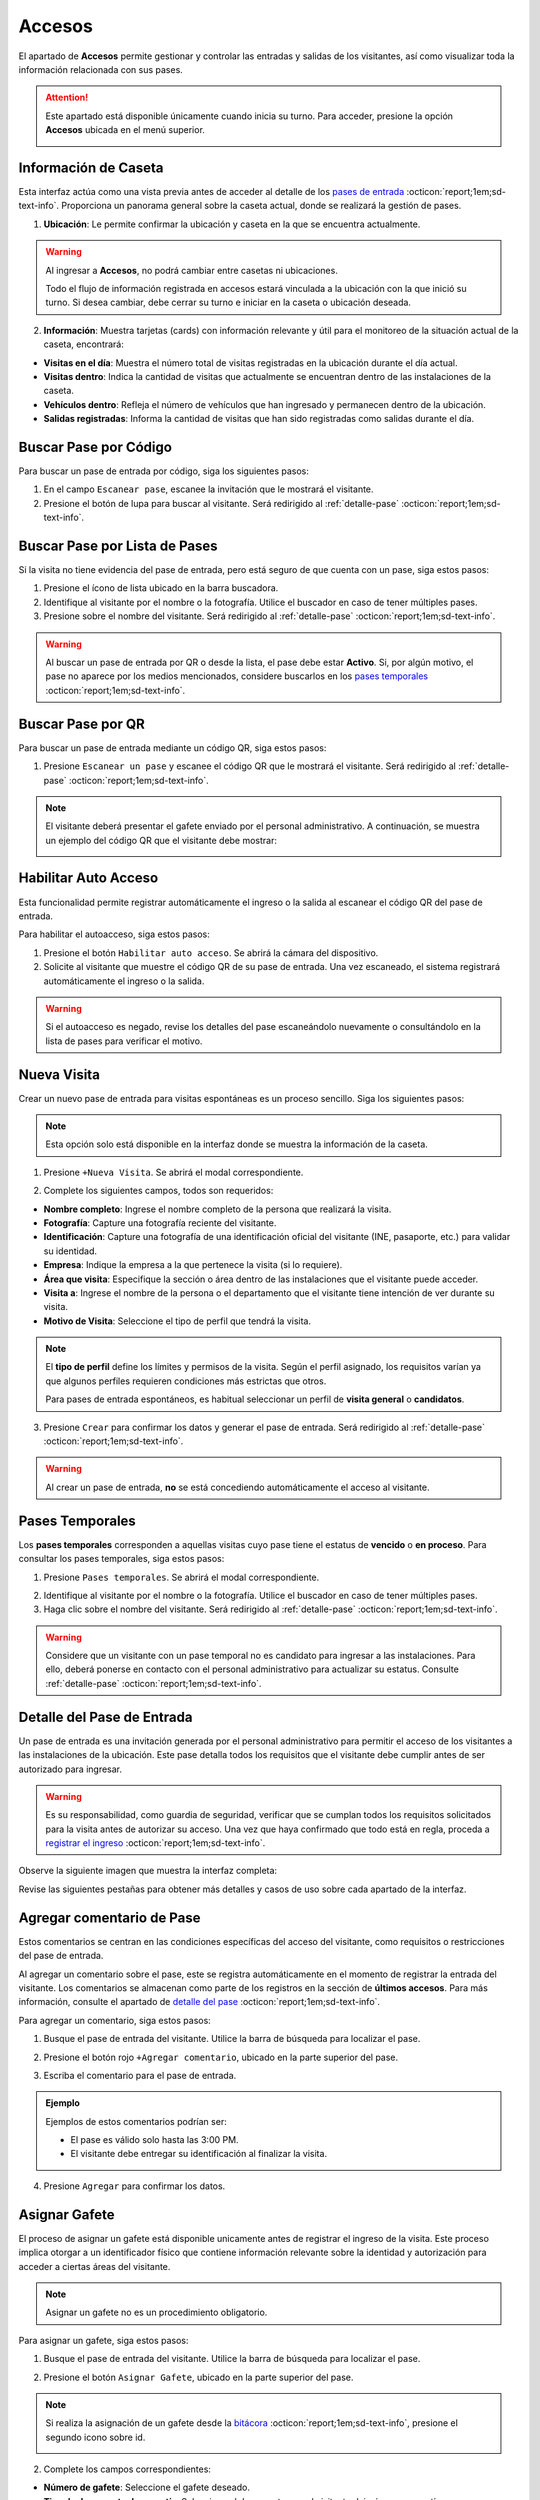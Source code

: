 
Accesos
=======

El apartado de **Accesos** permite gestionar y controlar las entradas y salidas de los visitantes, así como visualizar toda la información relacionada con sus pases.

.. attention:: Este apartado está disponible únicamente cuando inicia su turno. Para acceder, presione la opción **Accesos** ubicada en el menú superior.

    .. image:: /imgs/Soter/Soter25.png

Información de Caseta
---------------------

Esta interfaz actúa como una vista previa antes de acceder al detalle de los `pases de entrada <#detalle-pase>`_ :octicon:`report;1em;sd-text-info`. Proporciona un panorama general sobre la caseta actual, donde se realizará la gestión de pases.
 
1. **Ubicación**: Le permite confirmar la ubicación y caseta en la que se encuentra actualmente.

.. warning:: Al ingresar a **Accesos**, no podrá cambiar entre casetas ni ubicaciones. 
    
    Todo el flujo de información registrada en accesos estará vinculada a la ubicación con la que inició su turno. Si desea cambiar, debe cerrar su turno e iniciar en la caseta o ubicación deseada.

2. **Información**: Muestra tarjetas (cards) con información relevante y útil para el monitoreo de la situación actual de la caseta, encontrará:
   
- **Visitas en el día**: Muestra el número total de visitas registradas en la ubicación durante el día actual.
- **Visitas dentro**: Indica la cantidad de visitas que actualmente se encuentran dentro de las instalaciones de la caseta.
- **Vehículos dentro**: Refleja el número de vehículos que han ingresado y permanecen dentro de la ubicación.
- **Salidas registradas**: Informa la cantidad de visitas que han sido registradas como salidas durante el día.

.. image:: /imgs/Soter/Soter24.png
    :width: 880px

.. _buscador-pases:

Buscar Pase por Código
----------------------

Para buscar un pase de entrada por código, siga los siguientes pasos:

1. En el campo ``Escanear pase``, escanee la invitación que le mostrará el visitante.
2. Presione el botón de lupa para buscar al visitante. Será redirigido al :ref:`detalle-pase` :octicon:`report;1em;sd-text-info`.

.. image:: /imgs/Soter/Soter61.png

Buscar Pase por Lista de Pases
------------------------------

Si la visita no tiene evidencia del pase de entrada, pero está seguro de que cuenta con un pase, siga estos pasos:

1. Presione el ícono de lista ubicado en la barra buscadora.
2. Identifique al visitante por el nombre o la fotografía. Utilice el buscador en caso de tener múltiples pases.
3. Presione sobre el nombre del visitante. Será redirigido al :ref:`detalle-pase` :octicon:`report;1em;sd-text-info`.

.. warning:: Al buscar un pase de entrada por QR o desde la lista, el pase debe estar **Activo**. Si, por algún motivo, el pase no aparece por los medios mencionados, considere buscarlos en los `pases temporales <#pases-temp>`_ :octicon:`report;1em;sd-text-info`.

.. image:: /imgs/Soter/Soter27.png
    :width: 500px

Buscar Pase por QR
------------------

Para buscar un pase de entrada mediante un código QR, siga estos pasos:  

1. Presione ``Escanear un pase`` y escanee el código QR que le mostrará el visitante. Será redirigido al :ref:`detalle-pase` :octicon:`report;1em;sd-text-info`.  

.. note:: El visitante deberá presentar el gafete enviado por el personal administrativo. A continuación, se muestra un ejemplo del código QR que el visitante debe mostrar:  

    .. image:: /imgs/Soter/Soter129.png  
        :width: 300px 

Habilitar Auto Acceso
---------------------

Esta funcionalidad permite registrar automáticamente el ingreso o la salida al escanear el código QR del pase de entrada.

Para habilitar el autoacceso, siga estos pasos:

1. Presione el botón ``Habilitar auto acceso``. Se abrirá la cámara del dispositivo.
2. Solicite al visitante que muestre el código QR de su pase de entrada. Una vez escaneado, el sistema registrará automáticamente el ingreso o la salida.

.. image:: /imgs/Soter/Soter128.png
    :width: 500px

.. warning:: Si el autoacceso es negado, revise los detalles del pase escaneándolo nuevamente o consultándolo en la lista de pases para verificar el motivo.

Nueva Visita
------------

Crear un nuevo pase de entrada para visitas espontáneas es un proceso sencillo. Siga los siguientes pasos:

.. note:: Esta opción solo está disponible en la interfaz donde se muestra la información de la caseta.

1. Presione ``+Nueva Visita``. Se abrirá el modal correspondiente.

.. image:: /imgs/Soter/Soter62.png

2. Complete los siguientes campos, todos son requeridos:

- **Nombre completo**: Ingrese el nombre completo de la persona que realizará la visita.
- **Fotografía**: Capture una fotografía reciente del visitante.
- **Identificación**: Capture una fotografía de una identificación oficial del visitante (INE, pasaporte, etc.) para validar su identidad.
- **Empresa**: Indique la empresa a la que pertenece la visita (si lo requiere).
- **Área que visita**: Especifique la sección o área dentro de las instalaciones que el visitante puede acceder.
- **Visita a**: Ingrese el nombre de la persona o el departamento que el visitante tiene intención de ver durante su visita.
- **Motivo de Visita**: Seleccione el tipo de perfil que tendrá la visita.

.. note:: El **tipo de perfil** define los límites y permisos de la visita. Según el perfil asignado, los requisitos varían ya que algunos perfiles requieren condiciones más estrictas que otros.

    Para pases de entrada espontáneos, es habitual seleccionar un perfil de  **visita general** o **candidatos**.

.. image:: /imgs/Soter/Soter28.png
    :width: 500px

3. Presione ``Crear`` para confirmar los datos y generar el pase de entrada. Será redirigido al :ref:`detalle-pase` :octicon:`report;1em;sd-text-info`.

.. warning:: Al crear un pase de entrada, **no** se está concediendo automáticamente el acceso al visitante.

.. _pases-temp:

Pases Temporales
----------------

Los **pases temporales** corresponden a aquellas visitas cuyo pase tiene el estatus de **vencido** o **en proceso**. 
Para consultar los pases temporales, siga estos pasos:

1. Presione ``Pases temporales``. Se abrirá el modal correspondiente.

.. image:: /imgs/Soter/Soter63.png

2. Identifique al visitante por el nombre o la fotografía. Utilice el buscador en caso de tener múltiples pases.
3. Haga clic sobre el nombre del visitante. Será redirigido al :ref:`detalle-pase` :octicon:`report;1em;sd-text-info`.

.. warning:: Considere que un visitante con un pase temporal no es candidato para ingresar a las instalaciones. Para ello, deberá ponerse en contacto con el personal administrativo para actualizar su estatus. Consulte :ref:`detalle-pase` :octicon:`report;1em;sd-text-info`.

.. image:: /imgs/Soter/Soter29.png
    :width: 500px

.. _detalle-pase:

Detalle del Pase de Entrada
---------------------------

Un pase de entrada es una invitación generada por el personal administrativo para permitir el acceso de los visitantes a las instalaciones de la ubicación. Este pase detalla todos los requisitos que el visitante debe cumplir antes de ser autorizado para ingresar. 

.. warning:: Es su responsabilidad, como guardia de seguridad, verificar que se cumplan todos los requisitos solicitados para la visita antes de autorizar su acceso. Una vez que haya confirmado que todo está en regla, proceda a `registrar el ingreso <#registrar-visita>`_ :octicon:`report;1em;sd-text-info`.

Observe la siguiente imagen que muestra la interfaz completa:

.. image:: /imgs/Soter/Soter30.png
   :width: 880px

Revise las siguientes pestañas para obtener más detalles y casos de uso sobre cada apartado de la interfaz.

.. tab-set::

    .. tab-item:: Información personal

        En este apartado, podrá encontrar información personal de la visita, incluyendo:

        .. grid:: 2
            :gutter: 0

            .. grid-item-card::
                :columns: 6

                - **Folio**: Identificador único del pase de entrada.
                
                .. note:: El folio es distinto del código QR.

                - **Etiqueta de pase**: Ubicada en la esquina superior derecha, esta etiqueta especifica si el pase es para registrar una **Entrada** o **Salida**. 
                
                .. note:: La etiqueta cambia de acuerdo con el estado del pase.
                
                - **Fotografía**: Imagen del visitante.
                
                - **Identificación**: Imagen de una identificación del visitante.
                
                - **Nombre**: Nombre completo del visitante.
                
                - **Tipo de pase**: Especifica el tipo de pase asignado a la visita.

                .. attention:: Preste especial atención al tipo de pase, ya que determina los permisos que el visitante debe cumplir. Consulte el apartado sobre permisos y certificaciones para más detalles.

                - **Empresa**: Razón social del contratista que recibe la visita (si aplica).
                
                - **Motivo de visita**: Razón por la cual el visitante ingresa a las instalaciones.

            .. grid-item-card::
                :columns: 6

                .. image:: /imgs/Soter/Soter34.png

        - **Visita a**: Empleados dentro de la instalación a quienes el visitante se dirigirá.

        .. note:: Por cada empleado, tendrá las siguientes opciones:

            - **Llamada**: Permite realizar una llamada en caso necesario.

            .. image:: /imgs/Soter/Soter35.png
                :width: 500px

            - **Mensaje**: Facilita la comunicación con el empleado cuando sea requerido.

            .. image:: /imgs/Soter/Soter36.png
                :width: 500px

            Estas opciones suelen utilizarse para contactar a la persona que generó el pase de entrada. Si encuentra algún inconveniente relacionado con el estatus, permisos, accesos permitidos o cualquier otra situación, contacte a la persona correspondiente.

        - **Gafete y locker**: Especifica el gafete y locker asignados al visitante, estos campos varían según si se ha asignado un gafete.
        
        - **Estatus**: Este campo le permite conocer si el pase de entrada está **activo**.

        .. caution:: Si el estatus es diferente a **activo**, no podrá registrar la entrada del visitante.

        - **Vigencia del pase**: Indica la fecha de vencimiento del pase.

        - **Días disponibles**: Muestra los días en que la visita está autorizada para ingresar a las instalaciones. 
        
        .. note:: Los días permitidos se resaltan en color negro.

    .. tab-item:: Comentarios/instrucciones de visita
        
        Estos comentarios se refieren a detalles sobre la interacción con el visitante, como indicaciones para su atención, acompañamiento durante la visita, instrucciones especiales, etc.

        .. admonition:: Ejemplo
            :class: pied-piper
 
            Ejemplos de estos comentarios podrían ser: 
            
            - La visita necesita acompañamiento durante todo el recorrido
            - El visitante está interesado en revisar las instalaciones de producción.

        Para agregar un comentario, siga estos pasos:

        1. Presione el botón verde ``+Agregar comentario``.

        .. image:: /imgs/Soter/Soter37.png
            :width: 500px
            
        2. Escriba el comentario para el pase de entrada.
        3. Presione ``Agregar`` para confirmar los datos. Podrá ver el comentario en la sección correspondiente.
        
        .. image:: /imgs/Soter/Soter38.png

    .. tab-item:: Últimos accesos

        Esta sección muestra un historial reciente de las entradas y salidas del visitante. Esta sección incluye:

        - **Visitó a**: Empleado al que se dirigió el visitante.
        - **Fecha y hora**: Detalles de la fecha y hora de cada acceso.
        - **Duración**: Tiempo que el visitante permaneció en las instalaciones.
        - **Comentarios**: Notas relevantes registradas durante cada acceso, que pueden incluir instrucciones o detalles adicionales para próximas entradas.

        .. image:: /imgs/Soter/Soter39.png
            :width: 500px

        Para visualizar el comentario de un acceso, simplemente seleccione el ícono de mensaje correspondiente.

        .. image:: /imgs/Soter/Soter40.png
            :width: 500px

    .. tab-item:: Permisos/certificaciones

        Esta sección presenta una lista de los permisos y certificaciones que el visitante debe cumplir antes de ingresar a las instalaciones. Esto incluye documentación, aprobaciones específicas y pruebas que varían según el perfil del visitante. En esta sección deberá:

        - Verificar el estado de cada permiso, que puede ser **autorizado**, **pendiente** o **vencido**. 

        .. warning:: Asegúrese de que todos los permisos tengan un estatus **autorizado**, ya que esto garantiza que solo quienes cumplen con los requisitos puedan acceder.

        - Contactar a la persona responsable si algún permiso o certificación presenta un estatus diferente al **autorizado**, para que se realicen las actualizaciones necesarias en la documentación del visitante.

        .. note:: El proceso de actualización es una tarea que le compete al área administrativa que generó el pase de entrada.

        .. image:: /imgs/Soter/Soter41.png
            :width: 500px
        
        .. attention:: Es su responsabilidad asegurarse de que se cumplan todos los requisitos especificados.

    .. tab-item:: Accesos permitidos

        Esta sección específica las áreas a las que un visitante tiene autorización ingresar. Esta sección incluye:

        - **Área**: Lista de áreas específicas a las que el visitante tiene acceso.
        - **Comentario**: Cualquier requisito adicional que deba cumplir el visitante para ingresar a las áreas autorizadas, como portar un gafete, equipo o estar acompañado por personal autorizado.

        .. image:: /imgs/Soter/Soter42.png
            :width: 500px

    .. tab-item:: Equipos autorizados

        Esta sección le permite registrar cualquier equipo o herramienta que un visitante desee ingresar a las instalaciones.

        **Seleccionar Equipo**

        La selección de un equipo especifica su **autorización** y queda registrada junto con el ingreso del visitante. Para seleccionar un equipo, siga:

        1. Marque la casilla correspondiente a la herramienta o equipo que deseas autorizar.

        .. note:: Si aún no hay equipos en la bitácora, añada uno nuevo. Este se registrará y seleccionará automáticamente en la bitácora.

        .. image:: /imgs/Soter/Soter43.png

        **Visualizar Equipos Registrados**

        A medida que un visitante pasa más tiempo en las instalaciones, se crea un historial de equipos utilizados. Para consultar todos los registros de los equipos, siga:

        1. Presione el botón azul de lista ubicado en la esquina superior de la bitácora. Se abrirá un modal con todos los equipos o herramientas registrados en el pase de la visita.
        2. Presione **Cerrar** para salir del modal.

        .. image:: /imgs/Soter/Soter44.png

        **Agregar Equipo**

        Para agregar un nuevo equipo, siga los siguientes pasos:

        1. Presione el botón **+Agregar Equipo**. Se abrirá el modal correspondiente.

        .. note:: Si agrega equipos desde la `bitácora <#bitacora>`_ :octicon:`report;1em;sd-text-info`, presione el tercer icono.

            .. image:: /imgs/Soter/Soter52.png

        2. Complete los siguientes campos:

        - **Tipo de Equipo**: Seleccione la clasificación del equipo o herramienta.
        - **Nombre del Artículo**: Descripción o denominación específica del equipo o herramienta.
        - **Marca**: Fabricante del equipo (opcional).
        - **Modelo**: Indica el modelo del equipo.
        - **Número de Serie**: Identificador único del equipo (opcional).
        - **Color**: Seleccione el color del equipo o herramienta.

        3. Presione el botón **Agregar** para confirmar los datos. El registro se reflejará en la bitácora.

        .. image:: /imgs/Soter/Soter45.png

    .. tab-item:: Vehículos Autorizados

        Esta sección permite el registro de un vehículo con el que el visitante desea ingresar a las instalaciones (si aplica).

        **Seleccionar Vehículo**

        La selección de un vehículo indica su **autorización** y se asocia al ingreso del visitante. 
        
        .. note:: Si agrega un vehículo desde la `bitácora <#bitacora>`_ :octicon:`report;1em;sd-text-info`, presione el cuarto icono.

            .. image:: /imgs/Soter/Soter53.png

        Para autorizar un vehículo:

        1. Marque el botón de opción única correspondiente al vehículo que desea autorizar.

        .. note:: Si aún no hay vehículos registrados, añada uno nuevo. Este se registrará y seleccionará automáticamente. Considere que solo se puede registrar un vehículo por visita.

        .. image:: /imgs/Soter/Soter46.png

        **Visualizar Vehículos Registrados**

        Si un visitante ha utilizado varios vehículos durante diferentes visitas, se genera un historial. Para consultar estos registros:

        1. Presione el botón azul de lista ubicado en la esquina superior de la bitácora. Se abrirá un modal con todos los vehículos registrados para la visita.
        2. Presione **Cerrar** para salir del modal.

        .. image:: /imgs/Soter/Soter47.png

        **Agregar Vehículo**

        Para añadir un nuevo vehículo, siga estos pasos:

        1. Presione el botón **+Agregar Vehículo**.
        2. Complete los campos requeridos:

        - **Tipo de Vehículo**: Seleccione la categoría del vehículo, como automóvil, camioneta, moto, entre otros.
        - **Marca**: Seleccione la marca, como Toyota, Ford, Honda, etc.
        - **Modelo**: Ingrese el modelo específico del vehículo.
        - **Color**: Seleccione el color del vehículo.
        - **Estado**: Indique la condición del vehículo.

        .. note:: Al seleccionar un tipo, las opciones de marca y modelo se ajustan a la selección.

        3. Presione **Agregar** para confirmar la información. El registro se reflejará en la bitácora.

        .. image:: /imgs/Soter/Soter48.png

.. _comentarios-pase:

Agregar comentario de Pase
--------------------------

Estos comentarios se centran en las condiciones específicas del acceso del visitante, como requisitos o restricciones del pase de entrada.

Al agregar un comentario sobre el pase, este se registra automáticamente en el momento de registrar la entrada del visitante. Los comentarios se almacenan como parte de los registros en la sección de **últimos accesos**. Para más información, consulte el apartado de `detalle del pase <#detalle-pase>`_ :octicon:`report;1em;sd-text-info`.

Para agregar un comentario, siga estos pasos:

1. Busque el pase de entrada del visitante. Utilice la barra de búsqueda para localizar el pase.

.. seealso:: Consulte `buscar pases <#buscador-pases>`_ :octicon:`report;1em;sd-text-info` para más detalles.

2. Presione el botón rojo ``+Agregar comentario``, ubicado en la parte superior del pase.

.. image:: /imgs/Soter/Soter68.png

3. Escriba el comentario para el pase de entrada.

.. admonition:: Ejemplo
    :class: pied-piper

    Ejemplos de estos comentarios podrían ser:
            
    - El pase es válido solo hasta las 3:00 PM.
    - El visitante debe entregar su identificación al finalizar la visita.

4. Presione ``Agregar`` para confirmar los datos.

.. image:: /imgs/Soter/Soter33.png

.. _asignacion-gafete:

Asignar Gafete
--------------

El proceso de asignar un gafete está disponible unicamente antes de registrar el ingreso de la visita. Este proceso implica otorgar a un identificador físico que contiene información relevante sobre la identidad y autorización para acceder a ciertas áreas del visitante.

.. note:: Asignar un gafete no es un procedimiento obligatorio.

Para asignar un gafete, siga estos pasos:

1. Busque el pase de entrada del visitante. Utilice la barra de búsqueda para localizar el pase.

.. seealso:: Consulte `buscar pases <#buscador-pases>`_ :octicon:`report;1em;sd-text-info` para más detalles.

2. Presione el botón ``Asignar Gafete``, ubicado en la parte superior del pase.

.. image:: /imgs/Soter/Soter69.png

.. note:: Si realiza la asignación de un gafete desde la `bitácora <#bitacora>`_ :octicon:`report;1em;sd-text-info`, presione el segundo icono sobre id.

    .. image:: /imgs/Soter/Soter51.png

2. Complete los campos correspondientes:

- **Número de gafete**: Seleccione el gafete deseado.
- **Tipo de documento de garantía**: Seleccione el documento que el visitante dejará como garantía.
- **Locker de seguridad**: Seleccione el locker de seguridad.

3. Presione ``Asignar gafete`` para confirmar los datos.

.. image:: /imgs/Soter/Soter32.png
    :width: 500px
        
.. note:: Consulte el apartado de **Información personal** en el `detalle del pase <#detalle-pase>`_ :octicon:`report;1em;sd-text-info`, para visualizar el registro del gafete.

.. _registrar-visita:

Registrar Ingreso
-----------------

El proceso de registrar el ingreso de un visitante permite controlar su acceso, asegurando que se cumplan todos los requisitos y permisos necesarios antes de permitir la entrada. Siga estos pasos para realizar el registro de ingreso:

1. Busque el pase de entrada del visitante. Utilice la barra de búsqueda para localizar el pase.

.. seealso:: Consulte `buscar pases <#buscador-pases>`_ :octicon:`report;1em;sd-text-info` para más detalles.

2. Verifique los detalles del pase y asegúrese de que la información esté completa y actualizada, incluyendo permisos, áreas de acceso, equipos o vehículos asignados.

.. seealso:: Consulte los `detalles del pase <#detalle-pase>`_ :octicon:`report;1em;sd-text-info`.

3. Asigne un gafete. Aunque no es obligatorio, la asignación de un gafete le permite tener un mejor control de la visita.

.. seealso:: Consulte los `asignar pase <#asignacion-gafete>`_ :octicon:`report;1em;sd-text-info` para más detalles.

4. Agregue comentarios al pase, según lo requiera.

.. seealso:: Consulte `agregar comentarios <#comentarios-pase>`_ :octicon:`report;1em;sd-text-info` para más detalles.

5. Presione el botón ``Registrar ingreso``, ubicado en la parte superior del detalle del pase.

.. image:: /imgs/Soter/Soter64.png
    :width: 880px

.. note:: Si la opción no está disponible, significa que la visita ya ha sido registrada como ingresada. Observe la etiqueta del pase:

    - Si el ingreso aún no ha sido registrado, la etiqueta mostrará **Entrada**.
    - Si el ingreso ya ha sido registrado, la etiqueta mostrará **Salida**.
    
    El menú de opciones cambiará automáticamente según la situación del pase, facilitando la selección de la acción correspondiente.

6. Observe el mensaje de confirmación, presione ``OK`` para cerrar el modal 

.. image:: /imgs/Soter/Soter66.png

.. seealso:: Para verificar la actualización del registro, consulte la sección de :ref:`bitacora` :octicon:`report;1em;sd-text-info` y revise los registros de entradas y salidas.

.. _recibimiento-gafete:

Recibir Gafete
--------------

El proceso de recibir un gafete está disponible únicamente antes de registrar la salida de la visita. Este procedimiento permite liberar el gafete y el locker asignado al visitante. Para completar el proceso de recibir un gafete, siga estos pasos:

1. Busque el pase de entrada del visitante. Utilice la barra de búsqueda para localizar el pase.

.. seealso:: Consulte `buscar pases <#buscador-pases>`_ :octicon:`report;1em;sd-text-info` para más detalles.

2. Haga clic el botón ``Recibir Gafete``, ubicado en la parte superior del pase.

.. image:: /imgs/Soter/Soter70.png

.. note:: Si recibe un gafete desde la `bitácora <#bitacora>`_ :octicon:`report;1em;sd-text-info`, presione el segundo icono sobre id.

    .. image:: /imgs/Soter/Soter51.png

3. Revise cuidadosamente la información proporcionada y confirme la acción seleccionando el botón ``Confirmar``

.. image:: /imgs/Soter/Soter50.png
    :width: 500px
        
.. warning:: Si el visitante tiene un gafete asignado y necesita registrar su salida, primero deberá completar el proceso de recepción del gafete. De lo contrario, el sistema no permitirá continuar.

    .. image:: /imgs/Soter/Soter49.png
        :width: 500px

.. _registrar-salida:

Registrar Salida
----------------

El proceso de registrar la salida de un visitante permite controlar y documentar la finalización de la estancia del visitante en las instalaciones. Siga los siguientes pasos para realizar este proceso:

1. Busque el pase de entrada del visitante. Utilice la barra de búsqueda para localizar el pase.

.. seealso:: Consulte `buscar pases <#buscador-pases>`_ :octicon:`report;1em;sd-text-info` para más detalles.

2. Reciba el gafete (si aplica).

.. warning:: Si la visita tiene un gafete asignado, no será posible registrar la salida hasta que se realice el proceso de recepción del gafete. Consulte `recibimiento de gafete <#recibimiento-gafete>`_ :octicon:`report;1em;sd-text-info`.

3. Presione el botón ``Registrar salida``, ubicado en la parte superior del detalle del pase.

.. note:: Este botón estará visible solo si la visita aún está registrada como activa (es decir, no se ha marcado su salida).

   .. image:: /imgs/Soter/Soter65.png

4. Observe el mensaje de confirmación, presione ``OK`` para cerrar el modal.

.. image:: /imgs/Soter/Soter67.png

.. seealso:: Para verificar la actualización del registro, consulte la sección de :ref:`bitacora` :octicon:`report;1em;sd-text-info` y revise los registros de entradas y salidas.
